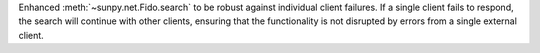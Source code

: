 Enhanced :meth:`~sunpy.net.Fido.search` to be robust against individual client failures. If a single client fails to respond,
the search will continue with other clients, ensuring that the functionality is not disrupted by errors from a single external client.
